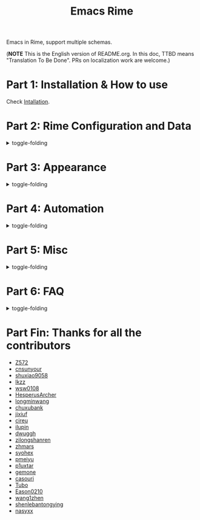 #+TITLE: Emacs Rime

[[https://melpa.org/#/rime][file:https://melpa.org/packages/rime-badge.svg]] [[https://stable.melpa.org/#/rime][file:https://stable.melpa.org/packages/rime-badge.svg]]

[[file:https://i.imgur.com/jHpk7BT.gif]]

Emacs in Rime, support multiple schemas.

(*NOTE* This is the English version of README.org.
In this doc, TTBD means "Translation To Be Done".
PRs on localization work are welcome.)

* Part 1: Installation & How to use

  Check [[file:INSTALLATION_EN.org][Intallation]].
* Part 2: Rime Configuration and Data
#+html: <details>
#+html: <summary>toggle-folding</summary>
** Keybindings in Rime.

With following configuration, you can send a serials of keybindings to Rime.
Since you may want them to help you with cursor navigation, candidate pagination and selection.

Currently the keybinding with Control(C-), Meta(M-) and Shift(S-) is supported.

#+BEGIN_SRC emacs-lisp
  ;; defaults
  (setq rime-translate-keybindings
    '("C-f" "C-b" "C-n" "C-p" "C-g" "<left>" "<right>" "<up>" "<down>" "<prior>" "<next>" "<delete>"))
#+END_SRC

** Assign Rime share-data-dir and user-data-dir

~rime-share-data-dir~ is where Rime store its configuration post installation.
E.g. default path for Linux is usually =/usr/share/rime-data= ,
Normally you could just use the default value, or configure the variable to use another location.
E.g. for fcitx5-rime maybe this path: =~/.local/share/fcitx5/rime= .

~rime-user-data-dir~ is where emacs-rime deploy at,
the default path is =~/.emacs.d/rime= .
Configure the variable to use another location.

*Making ~emacs-rime~ 与 ~fcitx-rime~ share user-data-dir is NOT recommended* 。
Take using terra-pinyin in fcitx-rime and emacs-rime as an example, if configured
#+BEGIN_SRC emacs-lisp
(setq rime-user-data-dir "~/.config/fcitx/rime/")
#+END_SRC
then after first deployment of ~emacs-rime~ , a new ~terra_pinyin.userdb/~ folder is generated, and the original ~fcitx-rime~ usage logs are be moved to ~terra_pinyin.userdb.old/~ , leading to an empty vocabulary frequency information in ~terra_pinyin.userdb.txt~ .

** Shortcut to open Rime configuration file

Use ~rime-open-configuration~.

** Redeploy
#+html: <details>
#+html: <summary>toggle-folding</summary>

Same as RIME, the configuration file of ~emacs-rime~ does NOT take effect until redeployment.

Take adding terra-pinyin as an example.

Find the path where the configuration of ~emacs-rime~ locates,
or use ~M-x rime-open-configuration~ to open ~default.custom.yaml~ ,
goto ~patch:schema_list~ and add ~- schema: terra_pinyin~ .
Now you need ~M-x rime-deploy~ to redeploy to enable terra-pinyin.
After that you may press ~C-`~ to pop up rime menu and select desired one.

Example:
#+BEGIN_SRC yaml
patch:
  schema_list:
    - schema: luna_pinyin
    - schema: pinyin_simp
    - schema: terra_pinyin
  menu/page_size: 7 # show 7 candidates per page.
  switcher:
    hotkeys:
      - Control+grave # Key binding to active RIME's menu. Some editions of RIME support <F4> as shortcut, which is likely to clash with other programs.
#+END_SRC

*** Lost user vocabulary database after redeployment?

The cause may be using the same user-data-dir by ~emacs-rime~ and ~fcitx-rime~ , as explained earlier.

How to recover: (still, take terra_pinyin as an example) Set user-data-dir of ~emacs-rime~ to another folder, delete ~terra_pinyin.userdb/~ and rename ~terra_pinyin.userdb.old/~ to the previous one, resync or redeploy, ~terra_pinyin.userdb.txt~ should recover now.

#+html: </details>
** (TTBD)Sync vocabulary
#+html: <details>
#+html: <summary>toggle-folding</summary>

~M-x rime-sync~ is capable of syncing and backing up for RIME input method and vocabulary data, and every sync is a dual-directional sync.
The backup file generated for vocabulary data is ~sync/ins_id/schema.userdb.txt~ , the file is the plain text of vocabulary data and vocabulary frequency log in the folder ~schema.userdb/~ , for convenience using it across platforms on multiple devices.

The so called dual-directional sync is that, 当前设备中的词频或用户自造词（ ~schema.userdb/~ 中）与备份文件（ ~sync/ins_id/schema.userdb.txt~ 中）所记录的词库会被 RIME 合并，其 *并集* 将会继续记录在 ~schema.userdb/~ 中，同时生成一份新的备份文件，仍名为 ~sync/ins_id/schema.userdb.txt~ ，并（在不询问用户的情况下）将旧的覆盖。

上述路径中 ~sync~ 文件夹与配置文件 ~default.custom.yaml~ 在同一目录， ~ins_id~ 对应的是 ~installation.yaml~ 文件中 ~installation_id~ 的值，默认值为随机生成，可自定义为其他字符串。

以添加 ~地球拼音（terra_pinyin）~ 后同步为例。启用该方案后，在 RIME 数据目录下会产生名为 ~terra_pinyin.userdb~ 的文件夹，其中为使用频率与自造词的记录，不可随意修改。同步前先修改 ~installation.yaml~ 中内容为自定义的 ~installation_id: "hesperus"~ ，之后 ~M-x rime-sync~ ，将会在 ~sync/hesperus/~ 生成文件 ~terra_pinyin.userdb.txt~ （词库）与 ~terra_pinyin.schema.yaml~ （输入方案）。

若在其他设备或系统中有个人积累的词库，想继续使用。则先在旧系统中进行同步，将生成的 ~terra_pinyin.userdb.txt~ 复制到当前系统的 ~sync/hesperus/~ 下，再进行同步或部署，此时旧系统中备份的词库将会被合并到当前系统的 ~terra_pinyin.userdb/~ ，新的并集也将会被同时导出，并覆盖 ~terra_pinyin.userdb.txt~ .

#+html: </details>
*** Vocabulary data sync failed?
#+html: <details>
#+html: <summary>toggle-folding</summary>

Take using terra-pinyin as an example.

*It's advised to set the same value for ~installation_id~ on different devices or systems.* If they're not the same, the sync process may fail, i.e. the vocabulary frequency log in ~terra_pinyin.userdb.txt~ copied from old system won't be obtained in current ~terra_pinyin.userdb/~ .
At time, the vocabulary frequency info in this file is not empty, but with a different ~user_id~ , and possibly not take effect even after modify the value and resync.
#+html: </details>
#+html: </details>
#+html: </details>
* Part 3: Appearance
#+html: <details>
#+html: <summary>toggle-folding</summary>
** Candidate menu style

Set via ~rime-show-candidate~.

| Value      | description                                                                 |
|------------+-----------------------------------------------------------------------------|
| ~nil~        | don't show candidate at all.                                                |
| ~minibuffer~ | Display in minibuffer.                                                      |
| ~message~    | Display with ~message~ function, useful when you use minibuffer as mode-line. |
| ~popup~      | Use popup.                                                                  |
| ~posframe~   | Use posfarme, will fallback to popup in TUI                                 |
| ~sidewindow~ | Use sidewindow.

** Candidate style

| Face                      | Meaning                                                |
|---------------------------+--------------------------------------------------------|
| ~rime-default-face~       | default foreground and background color(posframe only) |
| ~rime-code-face~          | color of code                                           |
| ~rime-candidate-num-face~ | color of candidate number                         |
| ~rime-comment-face~       | color of candidate comment                        |

** posframe/popup/sidewindow candidate style

Configure ~rime-posframe-style~ , ~rime-popup-style~ or ~rime-sidewindow-style~ , possible values:

| value        | meaning             |
|--------------+---------------------|
| ~simple~     | single lined        |
| ~horizontal~ | horizontal(default) |
| ~vertical~   | vertical            |

** Other properties of posframe

Configure ~rime-posframe-properties~ , but ~rime-default-face~ for color.

#+begin_src emacs-lisp
  (setq rime-posframe-properties
   (list :font "sarasa ui sc"
         :internal-border-width 10))
#+end_src

For supported configuration, see [[https://github.com/tumashu/posframe/blob/master/posframe.el#L212][posframe]] .

** Other properties of sidewindow

Configure ~rime-sidewindow-style~ , possible values are ~top~ , ~bottom~ , ~left~ , ~right~ , meaning the position where sidewindow should appear.

Configure ~rime-sidewindow-keep-window~ , if ~t~ then keeps sidewindow open.

** The lighter

You can get a lighter via ~(rime-lighter)~, which returns you a colored ~ㄓ~.
Put it in modeline or anywhere you want.

You can customize with ~rime-title~, ~rime-indicator-face~ and ~rime-indicator-dim-face~.

** The soft cursor

Default to ~|~ , you can customize it with

#+BEGIN_SRC emacs-lisp
  (setq rime-cursor "˰")
#+END_SRC

** Style of preedit text

Configure ~rime-preedit-face~ .

** Appearence format of preedit code

Configure ~rime-show-preedit~, possible values:
| values   | meaning                |
|----------+------------------------|
| ~t~      | show in menu           |
| ~inline~ | replace commit preview |
| ~nil~    | don't show             |

Note: Soft cursor won't appear using ~inline~ or ~nil~ .

#+html: </details>
#+html: </details>
* Part 4: Automation
#+html: <details>
#+html: <summary>toggle-folding</summary>
** Temporarily ascii mode

If you want specific a list of rules to automatically enable ascii mode, you can customize ~rime-disable-predicates~.

Following is an example to use ascii mode in ~evil-normal-state~ or when cursor is after alphabet character or when cursor is in code.

#+BEGIN_SRC emacs-lisp
  (setq rime-disable-predicates
        '(rime-predicate-evil-mode-p
          rime-predicate-after-alphabet-char-p
          rime-predicate-prog-in-code-p))
#+END_SRC

*** Built-in Predicate Functions

- ~rime-predicate-after-alphabet-char-p~

  After an alphabet character (must beginning with letter [a-zA-Z]).

- ~rime-predicate-after-ascii-char-p~

  After any alphabet character.

- ~rime-predicate-prog-in-code-p~

  On ~prog-mode~ and ~conf-mode~, not in comments and quotes.

- ~rime-predicate-in-code-string-p~

  In the code string(not comment string).

- ~rime-predicate-evil-mode-p~

  In the non-editing state of ~evil-mode~.

- ~rime-predicate-ace-window-p~

  If the ~ace-window-mode~ is activated.

- ~rime-predicate-hydra-p~

  If a ~hydra~ keymap is activated.

- ~rime-predicate-current-input-punctuation-p~

  When entering punctuation.

- ~rime-predicate-punctuation-after-space-cc-p~

  When entering punctuation after a Chinese character appended with whitespaces.

- ~rime-predicate-punctuation-after-ascii-p~

  When entering punctuation after an ascii character.

- ~rime-predicate-punctuation-line-begin-p~

  When entering punctuation at the beginning of the line.

- ~rime-predicate-space-after-ascii-p~

  After an ascii character appended with whitespaces.

- ~rime-predicate-space-after-cc-p~

  After a Chinese character appended with whitespaces.

- ~rime-predicate-current-uppercase-letter-p~

  When entering a uppercase letter.

- ~rime-predicate-tex-math-or-command-p~

  When inside a (La)TeX math environment or entering a (La)TeX command.

*** Indicator for indicating the state of temporary English state

Use ~(rime-lighter)~ to generate a character ~ㄓ~ for showing.
Customization is available by configuring ~rime-indicator-face~ and ~rime-indicator-dim-face~ .

The configuration below could replace the icon of input method, to make it using color to indicate the current state of temporary English state.

#+begin_src emacs-lisp
  ;;; See the default value of mode-line-mule-info as reference, which may contain somthing useful.
  (setq mode-line-mule-info '((:eval (rime-lighter))))
#+end_src

*** Temporary English input based on Rime inline ascii mode

Configure ~rime-inline-predicates~ , which structure is same as ~rime-disable-predicates~ but with lower priority.

The function is mainly for temporary input English text with spaces.

Because of the limit of current code, if not using default ~Shift_L~ to toggle inline ascii mode in Rime configuration, shoud specify that in emacs-rime.
It won't activate normally unless the configurations on both sides are the same.

#+begin_src emacs-lisp
  ;;; support shift-l, shift-r, control-l, control-r
  (setq rime-inline-ascii-trigger 'shift-l)
#+end_src

When preedit code exists, use ~rime-inline-ascii~ to toggle mode.

#+begin_src emacs-lisp
  (define-key rime-active-mode-map (kbd "M-j") 'rime-inline-ascii)
#+end_src

*** Prevent specific single characters from auto commit in inline-ascii mode
#+begin_src emacs-lisp
  (setq rime-inline-ascii-holder ?x)      ; Any single character that not trigger auto commit
#+end_src

*** Force enable

If one of ~rime-disable-predicates~ returns t, you can still force enable the input method with ~rime-force-enable~.
The effect will only last for one input behavior.

You probably want to give this command a keybinding.

** Commit the 1st item automatically when toggle input method

Give =rime-commit1-and-toggle-input-method= a keybinding to replace what =toggle-input-method= does.

** Commit the 1st item automatically when switch to evil-normal-state

Give ~rime-commit1-and-toggle-input-method~ a rebind in ~rime-active-mode-map~ on =<escape>= , an example configuration:
#+BEGIN_SRC elisp
(define-key rime-active-mode-map (kbd "<escape>") 'rime-commit1-and-evil-normal)
#+END_SRC

** Auto close input method after using minibuffer

Auto close as default.
Set ~rime-deactivate-when-exit-minibuffer~ to nil to cancel this behavior.

** How to integrate this with <code>evil-escape</code>?

*The following code may have performance issue*

Add the following code snippet in your configuration files, then you can use [[https://github.com/syl20bnr/evil-escape][evil-escape]]
to return to normal state when having nothing in editing(no preedit overlay).
#+BEGIN_SRC emacs-lisp
  (defun rime-evil-escape-advice (orig-fun key)
    "advice for `rime-input-method' to make it work together with `evil-escape'.
          Mainly modified from `evil-escape-pre-command-hook'"
    (if rime--preedit-overlay
        ;; if `rime--preedit-overlay' is non-nil, then we are editing something, do not abort
        (apply orig-fun (list key))
      (when (featurep 'evil-escape)
        (let (
              (fkey (elt evil-escape-key-sequence 0))
              (skey (elt evil-escape-key-sequence 1))
              )
          (if (or (char-equal key fkey)
                  (and evil-escape-unordered-key-sequence
                       (char-equal key skey)))
              (let ((evt (read-event nil nil evil-escape-delay)))
                (cond
                 ((and (characterp evt)
                       (or (and (char-equal key fkey) (char-equal evt skey))
                           (and evil-escape-unordered-key-sequence
                                (char-equal key skey) (char-equal evt fkey))))
                  (evil-repeat-stop)
                  (evil-normal-state))
                 ((null evt) (apply orig-fun (list key)))
                 (t
                  (apply orig-fun (list key))
                  (if (numberp evt)
                      (apply orig-fun (list evt))
                    (setq unread-command-events (append unread-command-events (list evt))))))
                )
            (apply orig-fun (list key)))))))


  (advice-add 'rime-input-method :around #'rime-evil-escape-advice)
#+END_SRC
#+html: </details>
* Part 5: Misc
#+html: <details>
#+html: <summary>toggle-folding</summary>
** Open Rime menu

Assuming you use ~C-~~ for the menu.

#+begin_src yaml
  switcher:
    caption: 〔方案選單〕
    hotkeys:
      - Control+grave
#+end_src

You can bind this key to ~rime-mode-map~ with command ~rime-send-keybinding~.

#+begin_src emacs-lisp
  (use-package
    ...

    :bind
    (:map rime-mode-map
          ("C-`" . 'rime-send-keybinding))
    ...
    )
#+end_src

#+html: </details>
* Part 6: FAQ

#+html: <details>
#+html: <summary>toggle-folding</summary>
** Use in isearch

emacs-rime won't work properly in isearch.
Use [[https://github.com/zk-phi/phi-search][phi-search]] instead.

** The last item of the candidate box is not displayed?

Few users occasionally have a issue that the last candidate word is not displayed.
It can be determined that this is related to `posframe`, but the reason has not
been found. A temporary solution is to append a full-width whitespace to the end of
the candidate list.
#+BEGIN_SRC emacs-lisp
(defun +rime--posframe-display-content-a (args)
  "Append a full-width whitespace to the input string.
This can temporarily solve the problem of `posframe` occasionally
\"eating\" words."
  (cl-destructuring-bind (content) args
    (let ((newresult (if (string-blank-p content)
                         content
                       (concat content "　"))))
      (list newresult))))

(if (fboundp 'rime--posframe-display-content)
    (advice-add 'rime--posframe-display-content
                :filter-args
                #'+rime--posframe-display-content-a)
  (error "Function `rime--posframe-display-content' is not available."))
#+END_SRC


** Want a pure emacs input method without <code>librime</code>?

Maybe, you need [[https://github.com/tumashu/pyim][pyim]].

#+html: </details>


#+html: </details>

* Part Fin: Thanks for all the contributors

- [[https://github.com/Z572][Z572]]
- [[https://github.com/cnsunyour][cnsunyour]]
- [[https://github.com/shuxiao9058][shuxiao9058]]
- [[https://github.com/lkzz][lkzz]]
- [[https://github.com/wsw0108][wsw0108]]
- [[https://github.com/HesperusArcher][HesperusArcher]]
- [[https://github.com/longminwang][longminwang]]
- [[https://github.com/chuxubank][chuxubank]]
- [[https://github.com/jixiuf][jixiuf]]
- [[https://github.com/cireu][cireu]]
- [[https://github.com/ilupin][ilupin]]
- [[https://github.com/dwuggh][dwuggh]]
- [[https://github.com/zilongshanren][zilongshanren]]
- [[https://github.com/zhmars][zhmars]]
- [[https://github.com/syohex][syohex]]
- [[https://github.com/pmeiyu][pmeiyu]]
- [[https://github.com/p1uxtar][p1uxtar]]
- [[https://github.com/gemone][gemone]]
- [[https://github.com/casouri][casouri]]
- [[https://github.com/Tubo][Tubo]]
- [[https://github.com/Eason0210][Eason0210]]
- [[https://github.com/wang1zhen][wang1zhen]]
- [[https://github.com/shenlebantongying][shenlebantongying]]
- [[https://github.com/nasyxx][nasyxx]]
